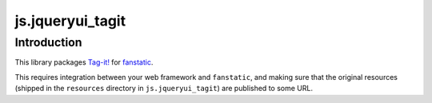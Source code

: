 js.jqueryui_tagit
*****************

Introduction
============

This library packages `Tag-it!`_ for `fanstatic`_.

.. _`fanstatic`: http://fanstatic.org
.. _`Tag-it!`: http://aehlke.github.com/tag-it/

This requires integration between your web framework and ``fanstatic``,
and making sure that the original resources (shipped in the ``resources``
directory in ``js.jqueryui_tagit``) are published to some URL.


